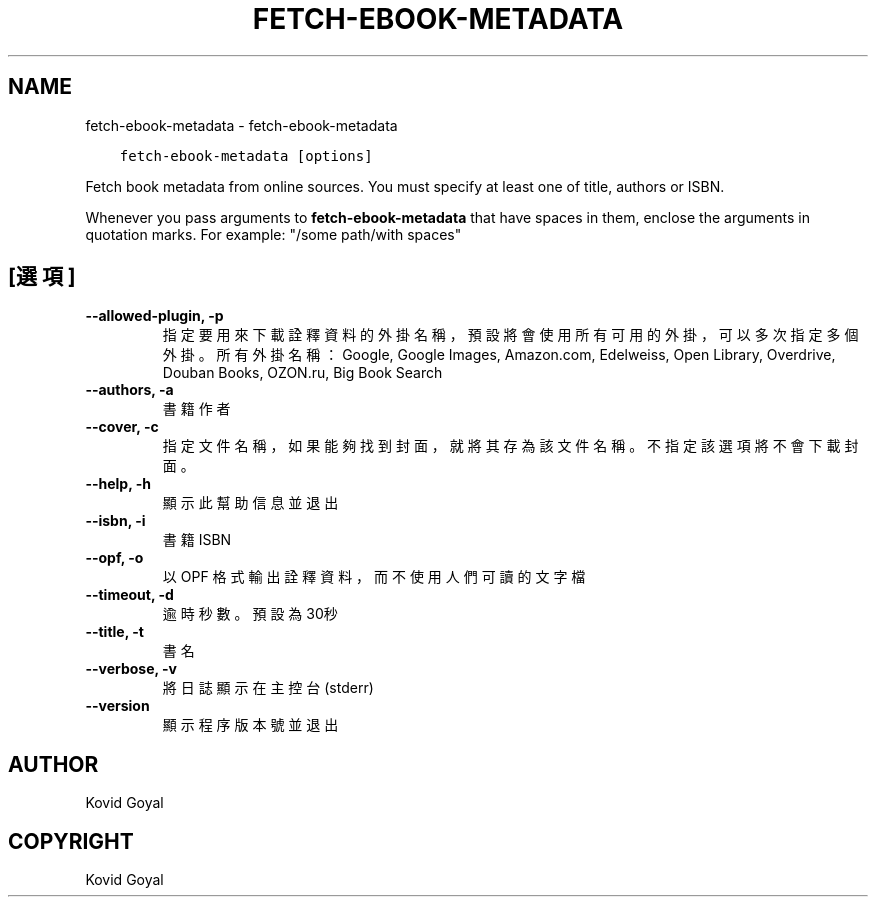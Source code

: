 .\" Man page generated from reStructuredText.
.
.TH "FETCH-EBOOK-METADATA" "1" "5月 04, 2018" "3.23.0" "calibre"
.SH NAME
fetch-ebook-metadata \- fetch-ebook-metadata
.
.nr rst2man-indent-level 0
.
.de1 rstReportMargin
\\$1 \\n[an-margin]
level \\n[rst2man-indent-level]
level margin: \\n[rst2man-indent\\n[rst2man-indent-level]]
-
\\n[rst2man-indent0]
\\n[rst2man-indent1]
\\n[rst2man-indent2]
..
.de1 INDENT
.\" .rstReportMargin pre:
. RS \\$1
. nr rst2man-indent\\n[rst2man-indent-level] \\n[an-margin]
. nr rst2man-indent-level +1
.\" .rstReportMargin post:
..
.de UNINDENT
. RE
.\" indent \\n[an-margin]
.\" old: \\n[rst2man-indent\\n[rst2man-indent-level]]
.nr rst2man-indent-level -1
.\" new: \\n[rst2man-indent\\n[rst2man-indent-level]]
.in \\n[rst2man-indent\\n[rst2man-indent-level]]u
..
.INDENT 0.0
.INDENT 3.5
.sp
.nf
.ft C
fetch\-ebook\-metadata [options]
.ft P
.fi
.UNINDENT
.UNINDENT
.sp
Fetch book metadata from online sources. You must specify at least one
of title, authors or ISBN.
.sp
Whenever you pass arguments to \fBfetch\-ebook\-metadata\fP that have spaces in them, enclose the arguments in quotation marks. For example: "/some path/with spaces"
.SH [選項]
.INDENT 0.0
.TP
.B \-\-allowed\-plugin, \-p
指定要用來下載詮釋資料的外掛名稱，預設將會使用所有可用的外掛，可以多次指定多個外掛。所有外掛名稱：Google, Google Images, Amazon.com, Edelweiss, Open Library, Overdrive, Douban Books, OZON.ru, Big Book Search
.UNINDENT
.INDENT 0.0
.TP
.B \-\-authors, \-a
書籍作者
.UNINDENT
.INDENT 0.0
.TP
.B \-\-cover, \-c
指定文件名稱，如果能夠找到封面，就將其存為該文件名稱。不指定該選項將不會下載封面。
.UNINDENT
.INDENT 0.0
.TP
.B \-\-help, \-h
顯示此幫助信息並退出
.UNINDENT
.INDENT 0.0
.TP
.B \-\-isbn, \-i
書籍 ISBN
.UNINDENT
.INDENT 0.0
.TP
.B \-\-opf, \-o
以 OPF 格式輸出詮釋資料，而不使用人們可讀的文字檔
.UNINDENT
.INDENT 0.0
.TP
.B \-\-timeout, \-d
逾時秒數。預設為30秒
.UNINDENT
.INDENT 0.0
.TP
.B \-\-title, \-t
書名
.UNINDENT
.INDENT 0.0
.TP
.B \-\-verbose, \-v
將日誌顯示在主控台(stderr)
.UNINDENT
.INDENT 0.0
.TP
.B \-\-version
顯示程序版本號並退出
.UNINDENT
.SH AUTHOR
Kovid Goyal
.SH COPYRIGHT
Kovid Goyal
.\" Generated by docutils manpage writer.
.
